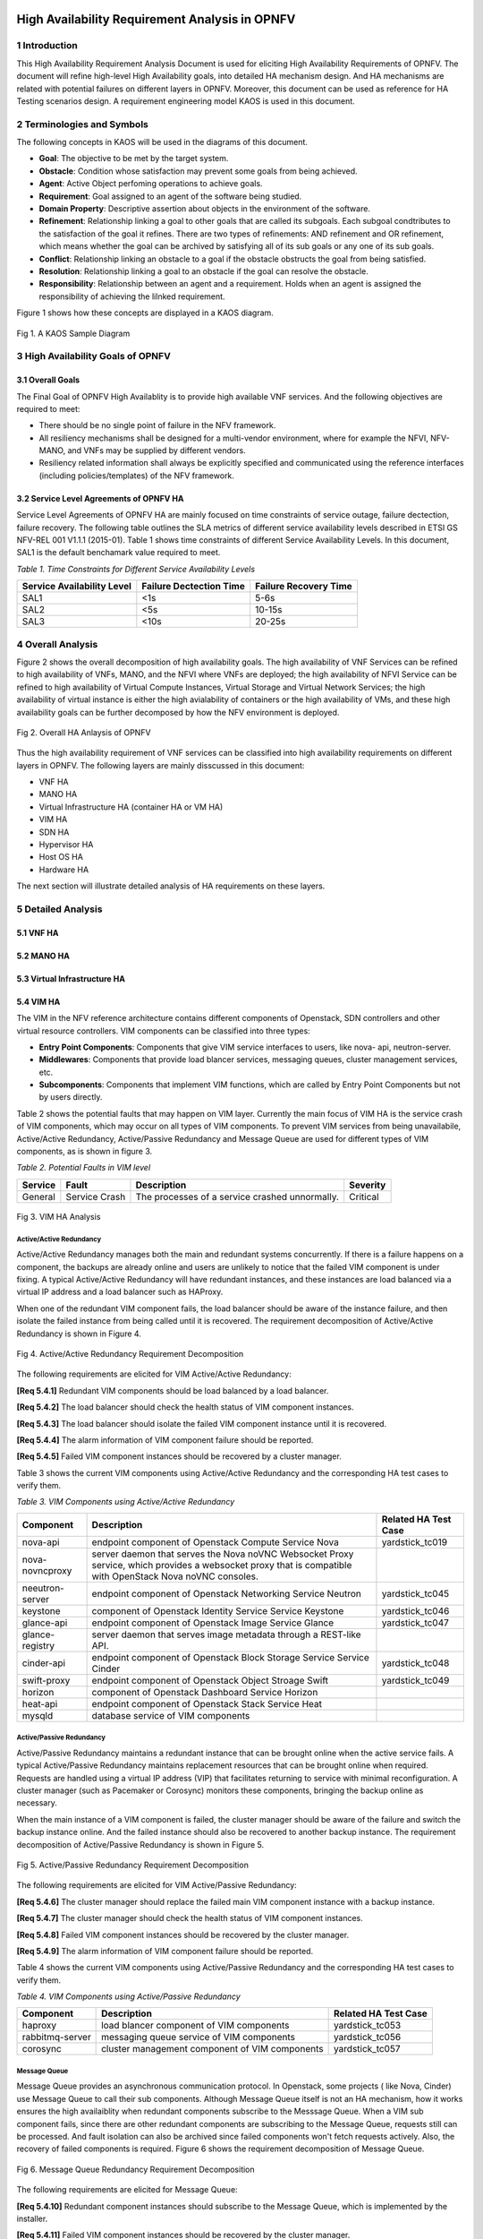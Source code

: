 .. image:: opnfv-logo.png
  :height: 40
  :width: 200
  :alt: OPNFV
  :align: left

============
High Availability Requirement Analysis in OPNFV
============

******************
1 Introduction
******************
This High Availability Requirement Analysis Document is used for eliciting High Availability
Requirements of OPNFV. The document will refine high-level High Availability goals, into
detailed HA mechanism design. And HA mechanisms are related with potential failures on
different layers in OPNFV. Moreover, this document can be used as reference for HA Testing
scenarios design.
A requirement engineering model KAOS is used in this document.

******************
2 Terminologies and Symbols
******************
The following concepts in KAOS will be used in the diagrams of this document.

- **Goal**: The objective to be met by the target system.

- **Obstacle**: Condition whose satisfaction may prevent some goals from being achieved.

- **Agent**: Active Object perfoming operations to achieve goals.

- **Requirement**: Goal assigned to an agent of the software being studied.

- **Domain Property**: Descriptive assertion about objects in the environment of the software.

- **Refinement**: Relationship linking a goal to other goals that are called its subgoals.
  Each subgoal condtributes to the satisfaction of the goal it refines. There are two types of
  refinements: AND refinement and OR refinement, which means whether the goal can be archived by
  satisfying all of its sub goals or any one of its sub goals.

- **Conflict**: Relationship linking an obstacle to a goal if the obstacle obstructs the goal
  from being satisfied.

- **Resolution**: Relationship linking a goal to an obstacle if the goal can resolve the
  obstacle.

- **Responsibility**: Relationship between an agent and a requirement. Holds when an agent is
  assigned the responsibility of achieving the lilnked requirement.

Figure 1 shows how these concepts are displayed in a KAOS diagram.

.. figure:: images/KAOS_Sample.png
    :alt: KAOS Sample
    :figclass: align-center

    Fig 1. A KAOS Sample Diagram

******************
3 High Availability Goals of OPNFV
******************

3.1 Overall Goals
>>>>>>>>>>>>>>>>>>

The Final Goal of OPNFV High Availablity is to provide high available VNF services. And the
following objectives are required to meet:

- There should be no single point of failure in the NFV framework.

- All resiliency mechanisms shall be designed for a multi-vendor environment, where for example
  the NFVI, NFV-MANO, and VNFs may be supplied by different vendors.

- Resiliency related information shall always be explicitly specified and communicated using
  the reference interfaces (including policies/templates) of the NFV framework.



3.2 Service Level Agreements of OPNFV HA
>>>>>>>>>>>>>>>>>>>>>>>>>>>>>>>>>>>>>>>>

Service Level Agreements of OPNFV HA are mainly focused on time constraints of service outage,
failure dectection, failure recovery. The following table outlines the SLA metrics of different
service availability levels described in ETSI GS NFV-REL 001 V1.1.1 (2015-01). Table 1 shows
time constraints of different Service Availability Levels. In this document, SAL1 is the
default benchamark value required to meet.

*Table 1. Time Constraints for Different Service Availability Levels*

+--------------------------------+----------------------------+------------------------+
| Service Availability Level     | Failure Dectection Time    | Failure Recovery Time  |
+================================+============================+========================+
| SAL1                           | <1s                        | 5-6s                   |
+--------------------------------+----------------------------+------------------------+
| SAL2                           | <5s                        | 10-15s                 |
+--------------------------------+----------------------------+------------------------+
| SAL3                           | <10s                       | 20-25s                 |
+--------------------------------+----------------------------+------------------------+


******************
4 Overall Analysis
******************
Figure 2 shows the overall decomposition of high availability goals. The high availability of
VNF Services can be refined to high availability of VNFs, MANO, and the NFVI where VNFs are
deployed; the high availability of NFVI Service can be refined to high availability of Virtual
Compute Instances, Virtual Storage and Virtual Network Services; the high availability of
virtual instance is either the high avialability of containers or the high availability of VMs,
and these high availability goals can be further decomposed by how the NFV environment is
deployed.

.. figure:: images/Total_Framework.png
    :alt: Overall HA Anlaysis of OPNFV
    :figclass: align-center

    Fig 2. Overall HA Anlaysis of OPNFV

Thus the high availability requirement of VNF services can be classified into high availability
requirements on different layers in OPNFV. The following layers are mainly disscussed in this
document:

- VNF HA

- MANO HA

- Virtual Infrastructure HA (container HA or VM HA)

- VIM HA

- SDN HA

- Hypervisor HA

- Host OS HA

- Hardware HA

The next section will illustrate detailed analysis of HA requirements on these layers.

******************
5 Detailed Analysis
******************

5.1 VNF HA
>>>>>>>>>>>>>>>>>>

.. TBD

5.2 MANO HA
>>>>>>>>>>>>>>>>>>

.. TBD

5.3 Virtual Infrastructure HA
>>>>>>>>>>>>>>>>>>

.. TBD

5.4 VIM HA
>>>>>>>>>>>>>>>>>>

The VIM in the NFV reference architecture contains different components of Openstack, SDN
controllers and other virtual resource controllers. VIM components can be classified into three
types:

- **Entry Point Components**: Components that give VIM service interfaces to users, like nova-
  api, neutron-server.

- **Middlewares**: Components that provide load blancer services, messaging queues, cluster
  management services, etc.

- **Subcomponents**: Components that implement VIM functions, which are called by Entry Point
  Components but not by users directly.

Table 2 shows the potential faults that may happen on VIM layer. Currently the main focus of
VIM HA is the service crash of VIM components, which may occur on all types of VIM components.
To prevent VIM services from being unavailabile, Active/Active Redundancy, Active/Passive
Redundancy and Message Queue are used for different types of VIM components, as is shown in
figure 3.

*Table 2. Potential Faults in VIM level*

+------------+------------------+-------------------------------------------------+----------------+
| Service    | Fault            | Description                                     | Severity       |
+============+==================+=================================================+================+
| General    | Service Crash    | The processes of a service crashed unnormally.  | Critical       |
+------------+------------------+-------------------------------------------------+----------------+

.. figure:: images/VIM_Analysis.png
    :alt: VIM HA Analysis
    :figclass: align-center

    Fig 3. VIM HA Analysis


Active/Active Redundancy
::::::::::::::::::::::::::::
Active/Active Redundancy manages both the main and redundant systems concurrently. If there is
a failure happens on a component, the backups are already online and users are unlikely to
notice that the failed VIM component is under fixing. A typical Active/Active Redundancy will
have redundant instances, and these instances are load balanced via a virtual IP address and a
load balancer such as HAProxy.

When one of the redundant VIM component fails, the load balancer should be aware of the
instance failure, and then isolate the failed instance from being called until it is recovered.
The requirement decomposition of Active/Active Redundancy is shown in Figure 4.

.. figure:: images/Active_Active_Redundancy.png
    :alt: Active/Active Redundancy Requirement Decomposition
    :figclass: align-center

    Fig 4. Active/Active Redundancy Requirement Decomposition

The following requirements are elicited for VIM Active/Active Redundancy:

**[Req 5.4.1]** Redundant VIM components should be load balanced by a load balancer.

**[Req 5.4.2]** The load balancer should check the health status of VIM component instances.

**[Req 5.4.3]** The load balancer should isolate the failed VIM component instance until it is
recovered.

**[Req 5.4.4]** The alarm information of VIM component failure should be reported.

**[Req 5.4.5]** Failed VIM component instances should be recovered by a cluster manager.

Table 3 shows the current VIM components using Active/Active Redundancy and the corresponding
HA test cases to verify them.

*Table 3. VIM Components using Active/Active Redundancy*

+-------------------+-------------------------------------------------------+----------------------+
| Component         | Description                                           | Related HA Test Case |
+===================+=======================================================+======================+
| nova-api          | endpoint component of Openstack Compute Service Nova  | yardstick_tc019      |
+-------------------+-------------------------------------------------------+----------------------+
| nova-novncproxy   | server daemon that serves the Nova noVNC Websocket    |                      |
|                   | Proxy service, which provides a websocket proxy that  |                      |
|                   | is compatible with OpenStack Nova noVNC consoles.     |                      |
+-------------------+-------------------------------------------------------+----------------------+
| neeutron-server   | endpoint component of Openstack Networking Service    | yardstick_tc045      |
|                   | Neutron                                               |                      |
+-------------------+-------------------------------------------------------+----------------------+
| keystone          | component of Openstack Identity Service Service       | yardstick_tc046      |
|                   | Keystone                                              |                      |
+-------------------+-------------------------------------------------------+----------------------+
| glance-api        | endpoint component of Openstack Image Service Glance  | yardstick_tc047      |
+-------------------+-------------------------------------------------------+----------------------+
| glance-registry   | server daemon that serves image metadata through a    |                      |
|                   | REST-like API.                                        |                      |
+-------------------+-------------------------------------------------------+----------------------+
| cinder-api        | endpoint component of Openstack Block Storage Service | yardstick_tc048      |
|                   | Service Cinder                                        |                      |
+-------------------+-------------------------------------------------------+----------------------+
| swift-proxy       | endpoint component of Openstack Object Stroage        | yardstick_tc049      |
|                   | Swift                                                 |                      |
+-------------------+-------------------------------------------------------+----------------------+
| horizon           | component of Openstack Dashboard Service Horizon      |                      |
+-------------------+-------------------------------------------------------+----------------------+
| heat-api          | endpoint component of Openstack Stack Service Heat    |                      |
+-------------------+-------------------------------------------------------+----------------------+
| mysqld            | database service of VIM components                    |                      |
+-------------------+-------------------------------------------------------+----------------------+

Active/Passive Redundancy
::::::::::::::::::::::::::::

Active/Passive Redundancy maintains a redundant instance that can be brought online when the
active service fails. A typical Active/Passive Redundancy maintains replacement resources that
can be brought online when required. Requests are handled using a virtual IP address (VIP) that
facilitates returning to service with minimal reconfiguration. A cluster manager (such as
Pacemaker or Corosync) monitors these components, bringing the backup online as necessary.

When the main instance of a VIM component is failed, the cluster manager should be aware of the
failure and switch the backup instance online. And the failed instance should also be recovered
to another backup instance. The requirement decomposition of Active/Passive Redundancy is shown
in Figure 5.

.. figure:: images/Active_Passive_Redundancy.png
    :alt: Active/Passive Redundancy Requirement Decomposition
    :figclass: align-center

    Fig 5. Active/Passive Redundancy Requirement Decomposition

The following requirements are elicited for VIM Active/Passive Redundancy:

**[Req 5.4.6]** The cluster manager should replace the failed main VIM component instance with
a backup instance.

**[Req 5.4.7]** The cluster manager should check the health status of VIM component instances.

**[Req 5.4.8]** Failed VIM component instances should be recovered by the cluster manager.

**[Req 5.4.9]** The alarm information of VIM component failure should be reported.


Table 4 shows the current VIM components using Active/Passive Redundancy and the corresponding
HA test cases to verify them.

*Table 4. VIM Components using Active/Passive Redundancy*

+-------------------+-------------------------------------------------------+----------------------+
| Component         | Description                                           | Related HA Test Case |
+===================+=======================================================+======================+
| haproxy           | load blancer component of VIM components              | yardstick_tc053      |
+-------------------+-------------------------------------------------------+----------------------+
| rabbitmq-server   | messaging queue service of VIM components             | yardstick_tc056      |
+-------------------+-------------------------------------------------------+----------------------+
| corosync          | cluster management component of VIM components        | yardstick_tc057      |
+-------------------+-------------------------------------------------------+----------------------+

Message Queue
::::::::::::::::::::::::::::
Message Queue provides an asynchronous communication protocol. In Openstack, some projects (
like Nova, Cinder) use Message Queue to call their sub components. Although Message Queue
itself is not an HA mechanism, how it works ensures the high availaiblity when redundant
components subscribe to the Messsage Queue. When a VIM sub component fails, since there are
other redundant components are subscribing to the Message Queue, requests still can be processed.
And fault isolation can also be archived since failed components won't fetch requests actively.
Also, the recovery of failed components is required. Figure 6 shows the requirement
decomposition of Message Queue.

.. figure:: images/Message_Queue.png
    :alt: Message Queue Requirement Decomposition
    :figclass: align-center

    Fig 6. Message Queue Redundancy Requirement Decomposition

The following requirements are elicited for Message Queue:

**[Req 5.4.10]** Redundant component instances should subscribe to the Message Queue, which is
implemented by the installer.

**[Req 5.4.11]** Failed VIM component instances should be recovered by the cluster manager.

**[Req 5.4.12]** The alarm information of VIM component failure should be reported.

Table 5 shows the current VIM components using Message Queue and the corresponding HA test cases
to verify them.

*Table 5. VIM Components using Messaging Queue*

+-------------------+-------------------------------------------------------+----------------------+
| Component         | Description                                           | Related HA Test Case |
+===================+=======================================================+======================+
| nova-scheduler    | Openstack compute component determines how to         |                      |
|                   | dispatch compute requests                             |                      |
+-------------------+-------------------------------------------------------+----------------------+
| nova-cert         | Openstack compute component that serves the Nova Cert |                      |
|                   | service for X509 certificates. Used to generate       |                      |
|                   | certificates for euca-bundle-image.                   |                      |
+-------------------+-------------------------------------------------------+----------------------+
| nova-conductor    | server daemon that serves the Nova Conductor service, |                      |
|                   | which provides coordination and database query        |                      |
|                   | support for Nova.                                     |                      |
+-------------------+-------------------------------------------------------+----------------------+
| nova-compute      | Handles all processes relating to instances (guest    |                      |
|                   | vms). nova-compute is responsible for building a disk |                      |
|                   | image, launching it via the underlying virtualization |                      |
|                   | driver, responding to calls to check its state,       |                      |
|                   | attaching persistent storage, and terminating it.     |                      |
+-------------------+-------------------------------------------------------+----------------------+
| nova-consoleauth  | Openstack compute component for Authentication of     |                      |
|                   | nova consoles.                                        |                      |
+-------------------+-------------------------------------------------------+----------------------+
| cinder-scheduler  | Openstack volumen storage component decides on        |                      |
|                   | placement for newly created volumes and forwards the  |                      |
|                   | request to cinder-volume.                             |                      |
+-------------------+-------------------------------------------------------+----------------------+
| cinder-volume     | Openstack volumen storage component receives volume   |                      |
|                   | management requests from cinder-api and               |                      |
|                   | cinder-scheduler, and routes them to storage backends |                      |
|                   | using vendor-supplied drivers.                        |                      |
+-------------------+-------------------------------------------------------+----------------------+
| heat-engine       | Openstack Heat project server with an internal RPC    |                      |
|                   | api called by the heat-api server.                    |                      |
+-------------------+-------------------------------------------------------+----------------------+


5.5 Hypervisor HA
>>>>>>>>>>>>>>>>>>

.. TBD

5.6 Host OS HA
>>>>>>>>>>>>>>>>>>

.. TBD

5.7 Hardware HA
>>>>>>>>>>>>>>>>>>

.. TBD


******************
6 References
******************

- A KAOS Tutorial: http://www.objectiver.com/fileadmin/download/documents/KaosTutorial.pdf

- ETSI GS NFV-REL 001 V1.1.1(2015-01):
  http://www.etsi.org/deliver/etsi_gs/NFV-REL/001_099/001/01.01.01_60/gs_NFV-REL001v010101p.pdf

- Openstack High Availability Guide: https://docs.openstack.org/ha-guide/

- Highly Available (Mirrored) Queues: https://www.rabbitmq.com/ha.html